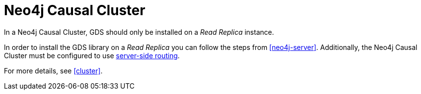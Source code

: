 [[installation-causal-cluster]]
= Neo4j Causal Cluster

In a Neo4j Causal Cluster, GDS should only be installed on a _Read Replica_ instance.

In order to install the GDS library on a _Read Replica_ you can follow the steps from <<neo4j-server>>.
Additionally, the Neo4j Causal Cluster must be configured to use https://neo4j.com/docs/operations-manual/current/clustering/internals/#clustering-routing[server-side routing].

For more details, see <<cluster>>.
